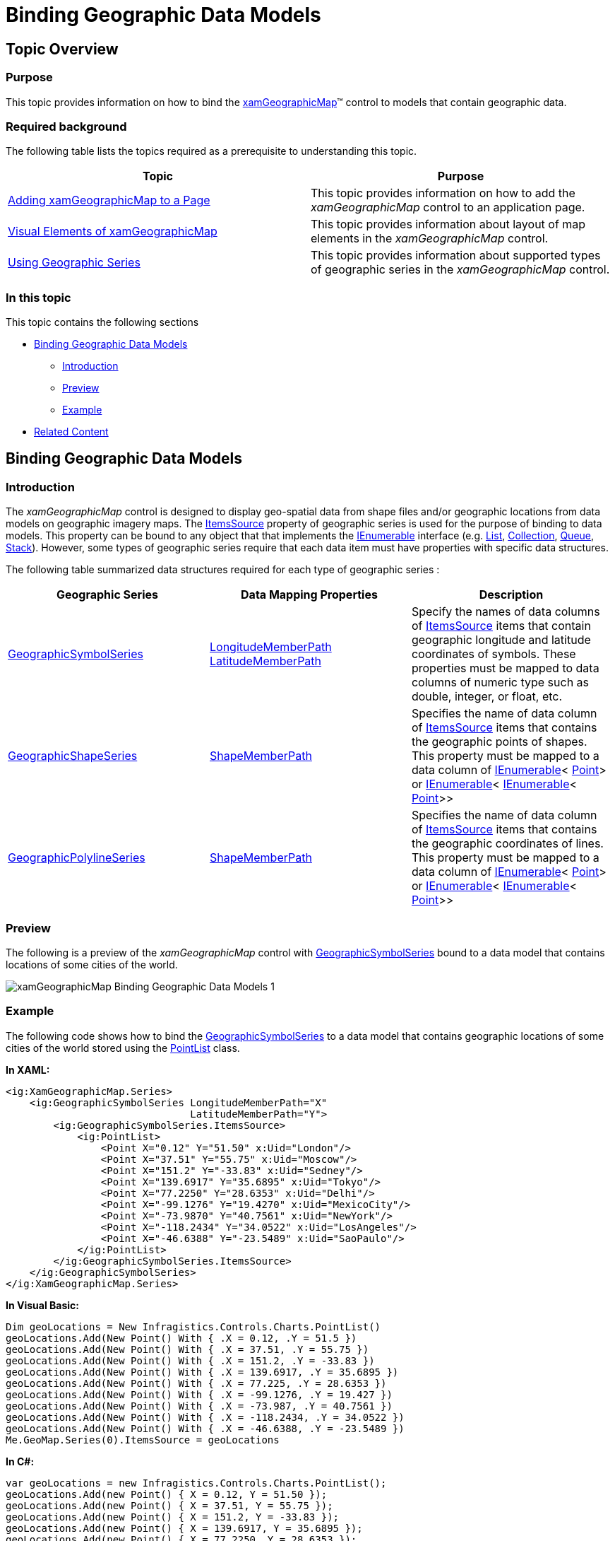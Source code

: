 ﻿////

|metadata|
{
    "name": "xamgeographicmap-binding-geographic-data-models",
    "controlName": ["xamGeographicMap"],
    "tags": ["Application Scenarios","Data Binding","How Do I"],
    "guid": "a6fbb597-7e96-4db9-93b5-e1fefd45236a",  
    "buildFlags": [],
    "createdOn": "2016-05-25T18:21:56.6722035Z"
}
|metadata|
////

= Binding Geographic Data Models

== Topic Overview

=== Purpose

This topic provides information on how to bind the link:{ApiPlatform}controls.maps.xamgeographicmap.v{ProductVersion}~infragistics.controls.maps.xamgeographicmap_members.html[xamGeographicMap]™ control to models that contain geographic data.

=== Required background

The following table lists the topics required as a prerequisite to understanding this topic.

[options="header", cols="a,a"]
|====
|Topic|Purpose

| link:xamgeographicmap-adding-xamgeographicmap-to-a-page.html[Adding xamGeographicMap to a Page]
|This topic provides information on how to add the _xamGeographicMap_ control to an application page.

| link:xamgeographicmap-visual-elements-of-xamgeographicmap.html[Visual Elements of xamGeographicMap]
|This topic provides information about layout of map elements in the _xamGeographicMap_ control.

| link:xamgeographicmap-using-geographic-series.html[Using Geographic Series]
|This topic provides information about supported types of geographic series in the _xamGeographicMap_ control.

|====

=== In this topic

This topic contains the following sections

* <<_Ref320185118,Binding Geographic Data Models>>

** <<_Ref320185129,Introduction>>
** <<_Ref320186496,Preview>>
** <<_Ref321311621,Example>>

* <<_Ref320185294,Related Content>>

[[_Ref320185118]]
== Binding Geographic Data Models

[[_Ref320185129]]

=== Introduction

The _xamGeographicMap_ control is designed to display geo-spatial data from shape files and/or geographic locations from data models on geographic imagery maps. The link:{ApiPlatform}controls.charts.xamdatachart.v{ProductVersion}~infragistics.controls.charts.series~itemssource.html[ItemsSource] property of geographic series is used for the purpose of binding to data models. This property can be bound to any object that that implements the link:http://msdn.microsoft.com/en-us/library/system.collections.ienumerable.aspx[IEnumerable] interface (e.g. link:http://msdn.microsoft.com/en-us/library/6sh2ey19.aspx[List], link:http://msdn.microsoft.com/en-us/library/ms132397.aspx[Collection], link:http://msdn.microsoft.com/en-us/library/7977ey2c.aspx[Queue], link:http://msdn.microsoft.com/en-us/library/system.collections.stack.aspx[Stack]). However, some types of geographic series require that each data item must have properties with specific data structures.

The following table summarized data structures required for each type of geographic series :

[options="header", cols="a,a,a"]
|====
|Geographic Series|Data Mapping Properties|Description

| link:{ApiPlatform}controls.maps.xamgeographicmap.v{ProductVersion}~infragistics.controls.maps.geographicsymbolseries_members.html[GeographicSymbolSeries]
| link:{ApiPlatform}controls.maps.xamgeographicmap.v{ProductVersion}~infragistics.controls.maps.geographicsymbolseries~longitudememberpath.html[LongitudeMemberPath] link:{ApiPlatform}controls.maps.xamgeographicmap.v{ProductVersion}~infragistics.controls.maps.geographicsymbolseries~latitudememberpath.html[LatitudeMemberPath]
|Specify the names of data columns of link:{ApiPlatform}controls.charts.xamdatachart.v{ProductVersion}~infragistics.controls.charts.series~itemssource.html[ItemsSource] items that contain geographic longitude and latitude coordinates of symbols. These properties must be mapped to data columns of numeric type such as double, integer, or float, etc.

| link:{ApiPlatform}controls.maps.xamgeographicmap.v{ProductVersion}~infragistics.controls.maps.geographicshapeseries_members.html[GeographicShapeSeries]
| link:{ApiPlatform}controls.maps.xamgeographicmap.v{ProductVersion}~infragistics.controls.maps.geographicshapeseriesbase~shapememberpath.html[ShapeMemberPath]
|Specifies the name of data column of link:{ApiPlatform}controls.charts.xamdatachart.v{ProductVersion}~infragistics.controls.charts.series~itemssource.html[ItemsSource] items that contains the geographic points of shapes. This property must be mapped to a data column of link:http://msdn.microsoft.com/en-us/library/system.collections.ienumerable.aspx[IEnumerable]< link:http://msdn.microsoft.com/en-us/library/system.windows.point.aspx[Point]> or link:http://msdn.microsoft.com/en-us/library/system.collections.ienumerable.aspx[IEnumerable]< link:http://msdn.microsoft.com/en-us/library/system.collections.ienumerable.aspx[IEnumerable]< link:http://msdn.microsoft.com/en-us/library/system.windows.point.aspx[Point]>>

| link:{ApiPlatform}controls.maps.xamgeographicmap.v{ProductVersion}~infragistics.controls.maps.geographicpolylineseries_members.html[GeographicPolylineSeries]
| link:{ApiPlatform}controls.maps.xamgeographicmap.v{ProductVersion}~infragistics.controls.maps.geographicshapeseriesbase~shapememberpath.html[ShapeMemberPath]
|Specifies the name of data column of link:{ApiPlatform}controls.charts.xamdatachart.v{ProductVersion}~infragistics.controls.charts.series~itemssource.html[ItemsSource] items that contains the geographic coordinates of lines. This property must be mapped to a data column of link:http://msdn.microsoft.com/en-us/library/system.collections.ienumerable.aspx[IEnumerable]< link:http://msdn.microsoft.com/en-us/library/system.windows.point.aspx[Point]> or link:http://msdn.microsoft.com/en-us/library/system.collections.ienumerable.aspx[IEnumerable]< link:http://msdn.microsoft.com/en-us/library/system.collections.ienumerable.aspx[IEnumerable]< link:http://msdn.microsoft.com/en-us/library/system.windows.point.aspx[Point]>>

|====

[[_Ref320186496]]

=== Preview

The following is a preview of the _xamGeographicMap_ control with link:{ApiPlatform}controls.maps.xamgeographicmap.v{ProductVersion}~infragistics.controls.maps.geographicsymbolseries_members.html[GeographicSymbolSeries] bound to a data model that contains locations of some cities of the world.

image::images/xamGeographicMap_Binding_Geographic_Data__Models_1.png[]

[[_Ref321311621]]

=== Example

The following code shows how to bind the link:{ApiPlatform}controls.maps.xamgeographicmap.v{ProductVersion}~infragistics.controls.maps.geographicsymbolseries_members.html[GeographicSymbolSeries] to a data model that contains geographic locations of some cities of the world stored using the link:{ApiPlatform}controls.charts.xamdatachart.v{ProductVersion}~infragistics.controls.charts.pointlist_members.html[PointList] class.

*In XAML:*

[source,xaml]
----
<ig:XamGeographicMap.Series>
    <ig:GeographicSymbolSeries LongitudeMemberPath="X"
                               LatitudeMemberPath="Y">
        <ig:GeographicSymbolSeries.ItemsSource>
            <ig:PointList>
                <Point X="0.12" Y="51.50" x:Uid="London"/>
                <Point X="37.51" Y="55.75" x:Uid="Moscow"/>
                <Point X="151.2" Y="-33.83" x:Uid="Sedney"/>
                <Point X="139.6917" Y="35.6895" x:Uid="Tokyo"/>
                <Point X="77.2250" Y="28.6353" x:Uid="Delhi"/>
                <Point X="-99.1276" Y="19.4270" x:Uid="MexicoCity"/>
                <Point X="-73.9870" Y="40.7561" x:Uid="NewYork"/>
                <Point X="-118.2434" Y="34.0522" x:Uid="LosAngeles"/>
                <Point X="-46.6388" Y="-23.5489" x:Uid="SaoPaulo"/>
            </ig:PointList>
        </ig:GeographicSymbolSeries.ItemsSource>
    </ig:GeographicSymbolSeries>
</ig:XamGeographicMap.Series>
----

*In Visual Basic:*

[source,vb]
----
Dim geoLocations = New Infragistics.Controls.Charts.PointList()
geoLocations.Add(New Point() With { .X = 0.12, .Y = 51.5 })
geoLocations.Add(New Point() With { .X = 37.51, .Y = 55.75 })
geoLocations.Add(New Point() With { .X = 151.2, .Y = -33.83 })
geoLocations.Add(New Point() With { .X = 139.6917, .Y = 35.6895 })
geoLocations.Add(New Point() With { .X = 77.225, .Y = 28.6353 })
geoLocations.Add(New Point() With { .X = -99.1276, .Y = 19.427 })
geoLocations.Add(New Point() With { .X = -73.987, .Y = 40.7561 })
geoLocations.Add(New Point() With { .X = -118.2434, .Y = 34.0522 })
geoLocations.Add(New Point() With { .X = -46.6388, .Y = -23.5489 })
Me.GeoMap.Series(0).ItemsSource = geoLocations
----

*In C#:*

[source,csharp]
----
var geoLocations = new Infragistics.Controls.Charts.PointList();
geoLocations.Add(new Point() { X = 0.12, Y = 51.50 });
geoLocations.Add(new Point() { X = 37.51, Y = 55.75 });
geoLocations.Add(new Point() { X = 151.2, Y = -33.83 });
geoLocations.Add(new Point() { X = 139.6917, Y = 35.6895 });
geoLocations.Add(new Point() { X = 77.2250, Y = 28.6353 });
geoLocations.Add(new Point() { X = -99.1276, Y = 19.4270 });
geoLocations.Add(new Point() { X = -73.9870, Y = 40.7561 });
geoLocations.Add(new Point() { X = -118.2434, Y = 34.0522 });
geoLocations.Add(new Point() { X = -46.6388, Y = -23.5489 });
this.GeoMap.Series[0].ItemsSource = geoLocations;
----

[[_Ref320185294]]
== Related Content

=== Topics

The following topics provide additional information related to this topic.

[options="header", cols="a,a"]
|====
| *Topic* | *Purpose* 

| link:xamgeographicmap-adding-xamgeographicmap-to-a-page.html[Adding xamGeographicMap to a Page]
|This topic provides information on how to add the _xamGeographicMap_ control to an application page.

| link:xamgeographicmap-visual-elements-of-xamgeographicmap.html[Visual Elements of xamGeographicMap]
|This topic provides information about layout of map elements in the _xamGeographicMap_ control.

| link:xamgeographicmap-using-geographic-series.html[Using Geographic Series]
|This topic provides information about supported types of geographic series in the _xamGeographicMap_ control.

| link:xamgeographicmap-shape-files-reference.html[Shape Files Reference]
|This topic provides resources with information about maps, shape files, and geo-spatial related material. Use these resources to learn about and obtain geo-spatial shape files as well as tools for their editing.

| link:xamgeographicmap-binding-shape-files-with-geospatial-data.html[Binding Shape Files with Geo-spatial Data]
|This topic provides information on how to bind shape files with geo-spatial data to the _xamGeographicMap_ control.

|====